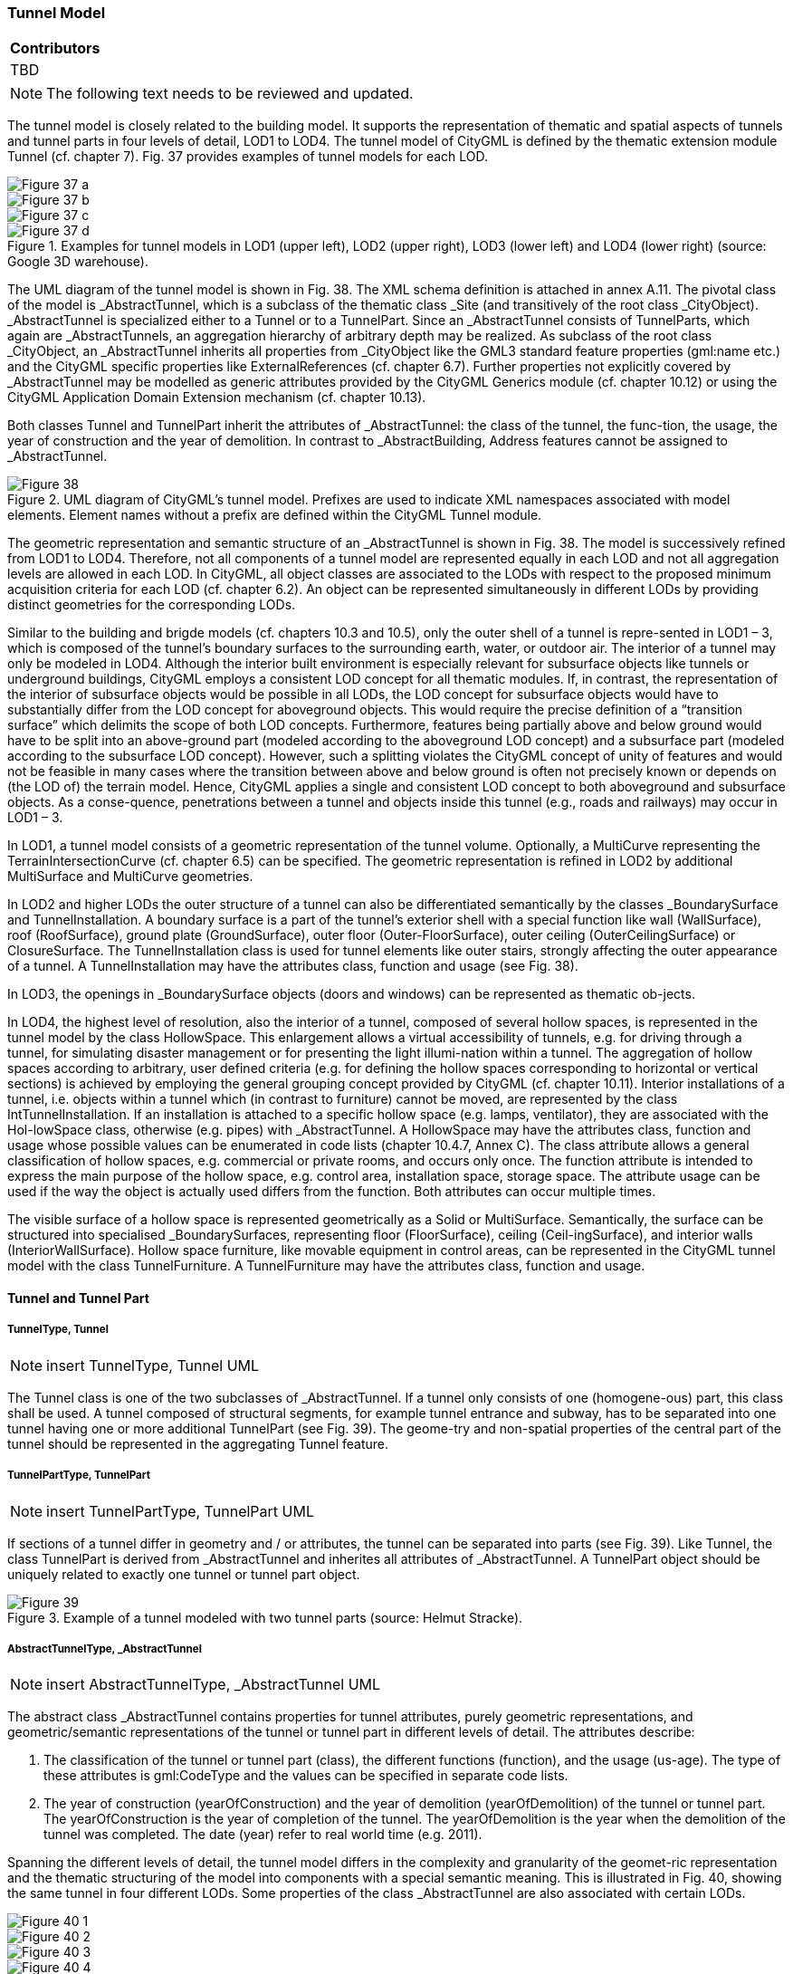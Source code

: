 [[ug_model_tunnel_section]]
=== Tunnel Model

|===
^|*Contributors*
|TBD
|===

NOTE: The following text needs to be reviewed and updated.


The tunnel model is closely related to the building model. It supports the representation of thematic and spatial aspects of tunnels and tunnel parts in four levels of detail, LOD1 to LOD4. The tunnel model of CityGML is defined by the thematic extension module Tunnel (cf. chapter 7). Fig. 37 provides examples of tunnel models for each LOD.

[[figure-37]]
image::figures/inwork/Figure_37_a.png[]
image::figures/inwork/Figure_37_b.png[]
image::figures/inwork/Figure_37_c.png[]
.Examples for tunnel models in LOD1 (upper left), LOD2 (upper right), LOD3 (lower left) and LOD4 (lower right) (source: Google 3D warehouse).
image::figures/inwork/Figure_37_d.png[]

The UML diagram of the tunnel model is shown in Fig. 38. The XML schema definition is attached in annex A.11. The pivotal class of the model is _AbstractTunnel, which is a subclass of the thematic class _Site (and transitively of the root class _CityObject). _AbstractTunnel is specialized either to a Tunnel or to a TunnelPart. Since an _AbstractTunnel consists of TunnelParts, which again are _AbstractTunnels, an aggregation hierarchy of arbitrary depth may be realized. As subclass of the root class _CityObject, an _AbstractTunnel inherits all properties from _CityObject like the GML3 standard feature properties (gml:name etc.) and the CityGML specific properties like ExternalReferences (cf. chapter 6.7). Further properties not explicitly covered by _AbstractTunnel may be modelled as generic attributes provided by the CityGML Generics module (cf. chapter 10.12) or using the CityGML Application Domain Extension mechanism (cf. chapter 10.13).

Both classes Tunnel and TunnelPart inherit the attributes of _AbstractTunnel: the class of the tunnel, the func-tion, the usage, the year of construction and the year of demolition. In contrast to _AbstractBuilding, Address features cannot be assigned to _AbstractTunnel.

[[figure-38]]
.UML diagram of CityGML’s tunnel model. Prefixes are used to indicate XML namespaces associated with model elements. Element names without a prefix are defined within the CityGML Tunnel module.
image::figures/Figure_38.png[]

The geometric representation and semantic structure of an _AbstractTunnel is shown in Fig. 38. The model is successively refined from LOD1 to LOD4. Therefore, not all components of a tunnel model are represented equally in each LOD and not all aggregation levels are allowed in each LOD. In CityGML, all object classes are associated to the LODs with respect to the proposed minimum acquisition criteria for each LOD (cf. chapter 6.2). An object can be represented simultaneously in different LODs by providing distinct geometries for the corresponding LODs.

Similar to the building and brigde models (cf. chapters 10.3 and 10.5), only the outer shell of a tunnel is repre-sented in LOD1 – 3, which is composed of the tunnel’s boundary surfaces to the surrounding earth, water, or outdoor air. The interior of a tunnel may only be modeled in LOD4. Although the interior built environment is especially relevant for subsurface objects like tunnels or underground buildings, CityGML employs a consistent LOD concept for all thematic modules. If, in contrast, the representation of the interior of subsurface objects would be possible in all LODs, the LOD concept for subsurface objects would have to substantially differ from the LOD concept for aboveground objects. This would require the precise definition of a “transition surface” which delimits the scope of both LOD concepts. Furthermore, features being partially above and below ground would have to be split into an above-ground part (modeled according to the aboveground LOD concept) and a subsurface part (modeled according to the subsurface LOD concept). However, such a splitting violates the CityGML concept of unity of features and would not be feasible in many cases where the transition between above and below ground is often not precisely known or depends on (the LOD of) the terrain model. Hence, CityGML applies a single and consistent LOD concept to both aboveground and subsurface objects. As a conse-quence, penetrations between a tunnel and objects inside this tunnel (e.g., roads and railways) may occur in LOD1 – 3.

In LOD1, a tunnel model consists of a geometric representation of the tunnel volume. Optionally, a MultiCurve representing the TerrainIntersectionCurve (cf. chapter 6.5) can be specified. The geometric representation is refined in LOD2 by additional MultiSurface and MultiCurve geometries.

In LOD2 and higher LODs the outer structure of a tunnel can also be differentiated semantically by the classes _BoundarySurface and TunnelInstallation. A boundary surface is a part of the tunnel’s exterior shell with a special function like wall (WallSurface), roof (RoofSurface), ground plate (GroundSurface), outer floor (Outer-FloorSurface), outer ceiling (OuterCeilingSurface) or ClosureSurface. The TunnelInstallation class is used for tunnel elements like outer stairs, strongly affecting the outer appearance of a tunnel. A TunnelInstallation may have the attributes class, function and usage (see Fig. 38).

In LOD3, the openings in _BoundarySurface objects (doors and windows) can be represented as thematic ob-jects.

In LOD4, the highest level of resolution, also the interior of a tunnel, composed of several hollow spaces, is represented in the tunnel model by the class HollowSpace. This enlargement allows a virtual accessibility of tunnels, e.g. for driving through a tunnel, for simulating disaster management or for presenting the light illumi-nation within a tunnel. The aggregation of hollow spaces according to arbitrary, user defined criteria (e.g. for defining the hollow spaces corresponding to horizontal or vertical sections) is achieved by employing the general grouping concept provided by CityGML (cf. chapter 10.11). Interior installations of a tunnel, i.e. objects within a tunnel which (in contrast to furniture) cannot be moved, are represented by the class IntTunnelInstallation. If an installation is attached to a specific hollow space (e.g. lamps, ventilator), they are associated with the Hol-lowSpace class, otherwise (e.g. pipes) with _AbstractTunnel. A HollowSpace may have the attributes class, function and usage whose possible values can be enumerated in code lists (chapter 10.4.7, Annex C). The class attribute allows a general classification of hollow spaces, e.g. commercial or private rooms, and occurs only once. The function attribute is intended to express the main purpose of the hollow space, e.g. control area, installation space, storage space. The attribute usage can be used if the way the object is actually used differs from the function. Both attributes can occur multiple times.

The visible surface of a hollow space is represented geometrically as a Solid or MultiSurface. Semantically, the surface can be structured into specialised _BoundarySurfaces, representing floor (FloorSurface), ceiling (Ceil-ingSurface), and interior walls (InteriorWallSurface). Hollow space furniture, like movable equipment in control areas, can be represented in the CityGML tunnel model with the class TunnelFurniture. A TunnelFurniture may have the attributes class, function and usage.

==== Tunnel and Tunnel Part

===== TunnelType, Tunnel

NOTE: insert TunnelType, Tunnel UML

The Tunnel class is one of the two subclasses of _AbstractTunnel. If a tunnel only consists of one (homogene-ous) part, this class shall be used. A tunnel composed of structural segments, for example tunnel entrance and subway, has to be separated into one tunnel having one or more additional TunnelPart (see Fig. 39). The geome-try and non-spatial properties of the central part of the tunnel should be represented in the aggregating Tunnel feature.

===== TunnelPartType, TunnelPart

NOTE: insert TunnelPartType, TunnelPart UML

If sections of a tunnel differ in geometry and / or attributes, the tunnel can be separated into parts (see Fig. 39). Like Tunnel, the class TunnelPart is derived from _AbstractTunnel and inherites all attributes of _AbstractTunnel. A TunnelPart object should be uniquely related to exactly one tunnel or tunnel part object.

[[figure-39]]
.Example of a tunnel modeled with two tunnel parts (source: Helmut Stracke).
image::figures/Figure_39.jpg[]

===== AbstractTunnelType, _AbstractTunnel

NOTE: insert AbstractTunnelType, _AbstractTunnel UML

The abstract class _AbstractTunnel contains properties for tunnel attributes, purely geometric representations, and geometric/semantic representations of the tunnel or tunnel part in different levels of detail. The attributes describe:

. The classification of the tunnel or tunnel part (class), the different functions (function), and the usage (us-age). The type of these attributes is gml:CodeType and the values can be specified in separate code lists.
. The year of construction (yearOfConstruction) and the year of demolition (yearOfDemolition) of the tunnel or tunnel part. The yearOfConstruction is the year of completion of the tunnel. The yearOfDemolition is the year when the demolition of the tunnel was completed. The date (year) refer to real world time (e.g. 2011).

Spanning the different levels of detail, the tunnel model differs in the complexity and granularity of the geomet-ric representation and the thematic structuring of the model into components with a special semantic meaning. This is illustrated in Fig. 40, showing the same tunnel in four different LODs. Some properties of the class _AbstractTunnel are also associated with certain LODs.

[[figure-40]]
image::figures/inwork/Figure_40_1.png[]
image::figures/inwork/Figure_40_2.png[]
image::figures/inwork/Figure_40_3.png[]
image::figures/inwork/Figure_40_4.png[]
image::figures/inwork/Figure_40_5.png[]
image::figures/inwork/Figure_40_6.png[]
image::figures/inwork/Figure_40_7.png[]
image::figures/inwork/Figure_40_8.png[]
image::figures/inwork/Figure_40_9.png[]
image::figures/inwork/Figure_40_10.png[]
image::figures/inwork/Figure_40_11.png[]
.Tunnel model in LOD1 – LOD4 (source: Karlsruhe Institute of Technology (KIT)).
image::figures/inwork/Figure_40_12.png[]

Tab. 6 shows the correspondence of the different geometric and semantic themes of the tunnel model to LODs. In each LOD, the volume of a tunnel can be expressed by a gml:Solid geometry and/or a gml:MultiSurface geometry. The definition of a 3D Terrain Intersection Curve (TIC), used to integrate tunnels from different sources with the Digital Terrain Model, is also possible in all LODs. The TIC can – but does not have to – build closed rings around the tunnel or tunnel parts.

[#abstracttunnel_semantics,reftext='{table-caption} {counter:table-num}']
.Semantic themes of the class _AbstractTunnel
[width="90%",cols="^4,^4,^2,^2,^2,^2",options="header"]
|===
|**Geometric / semantic theme**
|**Property  type**
|**LOD1**
|**LOD2**
|**LOD3**
|**LOD4**
|Building footprint and roof edge
|gml:MultiSurfaceType
|• | | | |
|Volume part of the tunnel shell
|gml:SolidType
|• |• |• |•
|Surface part of the tunnel shell
|gml:MultiSurfaceType
|• |• |• |•
|Terrain intersection curve
|gml:MultiCurveType
|• |• |• |•
|Curve part of the tunnel shell
|gml:MultiCurveType
| |• |• |•
|Tunnel parts
|TunnelPartType
|• |• |• |•
|Boundary surfaces (chapter 10.4.3)
|AbstractBoundarySurfaceType
| |• |• |•
|Outer tunnel installations (chapter 10.4.2)
|TunnelInstallationType
| |• |• |•
|Openings
|AbstractOpeningType
| | |• |•
|Hollow spaces (chapter 10.4.5)
|HollowSpaceType
| | | |•
|Interior tunnel installations
|IntTunnelInstallationType
| | | |•
|===

==== Outer Tunnel Installations

===== TunnelInstallationType, TunnelInstallation

A TunnelInstallation is an outer component of a tunnel which has not the significance of a TunnelPart, but which strongly affects the outer characteristic of the tunnel, for examples stairs. A TunnelInstallation optionally has attributes class, function and usage. The attribute class - which can only occur once - represents a general classification of the installation. With the attributes function and usage, nominal and real functions of a tunnel installation can be described. For all three attributes the list of feasible values can specified in a code list. For the geometrical representation of a TunnelInstallation, an arbitrary geometry object from the GML subset shown in Fig. 9 can be used. Alternatively, the geometry may be given as ImplicitGeometry object. Following the concept of ImplicitGeometry the geometry of a prototype tunnel installation is stored only once in a local coordinate system and referenced by other tunnel installation features (see chapter 8.2). The visible surfaces of a tunnel installation can be semantically classified using the concept of boundary surfaces (cf. 10.3.3). A TunnelInstalla-tion object should be uniquely related to exactly one tunnel or tunnel part object.

==== Boundary surfaces

NOTE: insert Boundary surfaces UML

_BoundarySurface is the abstract base class for several thematic classes, structuring the exterior shell of a tunnel as well as the visible surface of hollow spaces and both outer and interior tunnel installations. It is a subclass of _CityObject and thus inherits all properties like the GML3 standard feature properties (gml:name etc.) and the CityGML specific properties like ExternalReferences. From _BoundarySurface, the thematic classes RoofSur-face, WallSurface, GroundSurface, OuterCeilingSurface, OuterFloorSurface, ClosureSurface, FloorSurface, InteriorWallSurface, and CeilingSurface are derived. The thematic classification of tunnel surfaces is illustrated in Fig. 41 for different types of tunnel cross sections and are specified below.

[[figure-41]]
.Examples for the use of boundary surfaces for tunnels with different cross sections. WallSurface, RoofSurface, GroundSurface, OuterCeilingSurface and OuterFloorSurface are available in LOD2– 4, whereas InteriorWallSurface, FloorSurface and CeilingSurface may only be used in LOD4 to model the interior boundary surfaces of a hollow space.
image::figures/Figure_41.png[]

For each LOD between 2 and 4, the geometry of a _BoundarySurface may be defined by a different gml:MultiSurface geometry. Starting from LOD3, a _BoundarySurface may contain _Openings (cf. chapter 10.4.4) like doors and windows. If the geometric location of openings topologically lies within a surface compo-nent (e.g. gml:Polygon) of the gml:MultiSurface geometry, these openings must be represented as holes within that surface. A hole is represented by an interior ring within the corresponding surface geometry object. Accord-ing to GML3, the points have to be specified in reverse order (exterior boundaries counter-clockwise and interior boundaries clockwise when looking in opposite direction of the surface’s normal vector). If such an opening is sealed by a Door or a Window, their outer boundary may consist of the same points as the inner ring (denoting the hole) of the surrounding surface. The embrasure surfaces of an opening belong to the relevant adjacent _BoundarySurface. If, for example a door seals the opening, the embrasure surface on the one side of the door belongs to the InteriorWallSurface and on the other side to the WallSurface (cf. right part of Fig. 32 for the same situation in a building model).

===== GroundSurfaceType, GroundSurface

NOTE: insert GroundSurfaceType, GroundSurface UML

The ground plate of a tunnel or tunnel part is modelled by the class GroundSurface. Usually a GroundSurface is a boundary surface between the tunnel and the surrounding earth (soil, rock etc.) or water.

===== OuterCeilingSurfaceType, OuterCeilingSurface

NOTE: insert OuterCeilingSurfaceType, OuterCeilingSurface UML

A mostly horizontal surface belonging to the outer tunnel shell and with the orientation pointing downwards can be modeled as an OuterCeilingSurface. Examples are the visible part of an avalanche protector or the boundary surface between the tunnel and the surrounding earth or water.

===== WallSurfaceType, WallSurface

NOTE: insert WallSurfaceType, WallSurface UML

All parts of the tunnel facade belonging to the outer tunnel shell can be modelled by the class WallSurface. Usually a WallSurface is a boundary surface between the tunnel and the surrounding earth (soil, rock etc.) or water.

===== OuterFloorSurfaceType, OuterFloorSurface

NOTE: insert OuterFloorSurfaceType, OuterFloorSurface UML

A mostly horizontal surface belonging to the outer tunnel shell and with the orientation pointing upwards can be modeled as an OuterFloorSurface.

===== RoofSurfaceType, RoofSurface

NOTE: insert RoofSurfaceType, RoofSurface UML

Boundary surfaces belonging to the outer tunnel shell and with the main purpose to protect the tunnel from above are expressed by the class RoofSurface. The orientation of these boundaries is mainly pointing upwards.

===== ClosureSurfaceType, ClosureSurface

NOTE: insert ClosureSurfaceType, ClosureSurface UML

Openings in tunnels or hollow spaces not filled by a door or a window can be sealed by a virtual surface called ClosureSurface (cf. chapter 6.4). For example, the doorways of tunnels can be modelled as ClosureSurface.

===== FloorSurfaceType, FloorSurface

NOTE: insert FloorSurfaceType, FloorSurface UML

The class FloorSurface must only be used in the LOD4 interior tunnel model for modelling the floor of hollow spaces.

===== InteriorWallSurfaceType, InteriorWallSurface

NOTE: insert InteriorWallSurfaceType, InteriorWallSurface UML

The class InteriorWallSurface is only allowed to be used in the LOD4 interior tunnel model for modelling the visible wall surfaces of hollow spaces.

===== CeilingSurfaceType, CeilingSurface

NOTE: insert CeilingSurfaceType, CeilingSurface UML

The class CeilingSurface is only allowed to be used in the LOD4 interior tunnel model for modelling the ceiling of hollow spaces.

==== Openings

===== AbstractOpeningType, _Opening

NOTE: insert AbstractOpeningType, _Opening UML

The class _Opening is the abstract base class for semantically describing openings like doors or windows in outer and inner boundary surfaces. Openings only exist in models of LOD3 or LOD4. Each _Opening is associ-ated with a gml:MultiSurface geometry. Alternatively, the geometry may be given as ImplicitGeometry object. Following the concept of ImplicitGeometry the geometry of a prototype opening is stored only once in a local coordinate system and referenced by other opening features (see chapter 8.2).

===== WindowType, Window

NOTE: insert WindowType, Window UML

The class Window is used for modelling windows in the in the exterior shell of a tunnel and in hollow spaces, or hatches between adjacent hollow spaces. The formal difference between the classes Window and Door is that – in normal cases – Windows are not specifically intended for the transit of people or vehicles.

===== DoorType, Door

NOTE: insert DoorType, Door UML

The class Door is used for modelling doors in the exterior shell of a tunnel, or between adjacent hollow spaces. Doors can be used by people to enter or leave a tunnel or ahollow space. In contrast to a ClosureSurface a door may be closed, blocking the transit of people or vehicles.

==== Tunnel Interior

===== HollowSpaceType, HollowSpace

NOTE: insert HollowSpaceType, HollowSpace UML

A HollowSpace is a semantic object for modelling the free space inside a tunnel and should be uniquely related to exactly one tunnel or tunnel part object. It should be closed (if necessary by using ClosureSurface) and the geometry normally will be described by a solid (lod4Solid). However, if the topological correctness of the boundary cannot be guaranteed, the geometry can alternatively be given as a MultiSurface (lod4MultiSurface). The surface normals of the outer shell of a GML solid must point outwards. This is important if appearences should be assigned to HollowSpace surfaces. In this case, textures and colors must be placed on the backside of the corresponding surfaces in order to be visible from the inside of the hollow space.

In addition to the geometrical representation, different parts of the visible surface of a hollow space can be modelled by specialised boundary surfaces (FloorSurface, CeilingSurface, InteriorWallSurface, and ClosureSur-face, cf. chapter 10.4.3).

===== TunnelFurnitureType, TunnelFurniture

NOTE: insert TunnelFurnitureType, TunnelFurniture UML

Hollow spaces may have TunnelFurniture. A TunnelFurniture is a movable part of a hollow space. A Tunnel-Furniture object should be uniquely related to exactly one hollow space. Its geometry may be represented by an explicit geometry or an ImplicitGeometry object. Following the concept of ImplicitGeometry the geometry of a prototype tunnel furniture is stored only once in a local coordinate system and referenced by other tunnel furni-ture features (see chapter 8.2).

===== IntTunnelInstallationType, IntTunnelInstallation

NOTE: insert IntTunnelInstallationType, IntTunnelInstallation UML

An IntTunnelInstallation is an object inside a tunnel with a specialized function or semantic meaning. In contrast to TunnelFurniture, objects of the class IntTunnelInstallation are permanently attached to the tunnel structure and cannot be moved. Typical examples are interior stairs, railings, radiators or pipes. Objects of the class IntTunnelInstallation can either be associated with a hollow space (class HollowSpace), or with the complete tunnel or tunnel part (class _AbstractTunnel, see chapter 10.4.1). However, they should be uniquely related to exactly one hollow space or one tunnel / tunnel part object. An IntTunnelInstallation optionally has the attributes class, function and usage. The attribute class, which can only occur once, represents a general classification of the internal tunnel component. With the attributes function and usage, nominal and real functions of a tunnel installation can be described. For all three attributes the list of feasible values can be specified in a code list. For the geometrical representation of an IntTunnelInstallation, an arbitrary geometry object from the GML subset shown in Fig. 9 can be used. Alternatively, the geometry may be given as ImplicitGeometry object. Following the concept of ImplicitGeometry the geometry of a prototype interior tunnel installation is stored only once in a local coordinate system and referenced by other interior tunnel installation features (see chapter 8.2). The visible surfaces of an interior tunnel installation can be semantically classified using the concept of boundary surfaces (cf. 10.4.3).

==== Examples

The example in Fig. 42 shows a pedestrian underpass in the city centre of Karlsruhe, Germany. On the left side
of Fig. 42, a photo illustrates the real world situation. Both entrances of the underpass are marked in the photo by
dashed rectangles. On the right side of the figure, the CityGML tunnel model is shown. The terrain surrounding
the tunnel has been virtually cut out of model in order to visualize the entire tunnel with its subsurface body. The
same underpass is illustrated in Fig. 43 from a different perspective. The camera is positioned in front of the left
entrance (black dashed rectangle in Fig. 42) and pointing in the direction of the right entrance (white dashed
rectangle in Fig. 42). On the right side of Fig. 43, the tunnel model is shown from the same perspective. Again
holes are cut in the terrain surface in order to make the subsurface part of the tunnel visible. An LOD1 representation
of the nearby buildings is shown in the background of the model.

[[figure-42]]
image::figures/inwork/Figure_42_a.png[]
.Example of a tunnel modeled in LOD3 (real situation on the left side; CityGML model on the right side) (source: Karlsruhe Institute of Technology (KIT), courtesy of City of Karlsruhe).
image::figures/inwork/Figure_42_b.png[]

NOTE: insert Fig 43
[[figure-43]]
image::figures/inwork/Figure_43_a.png[]
.The same LOD3 tunnel shown from a different perspective. The camera is positioned in front of the left entrance and pointing in the direction of the right entrance. (real situation on the left side; CityGML model on the right side). The model on the right also includes an LOD1 representation of the nearby buildings in the background (painted in light brown) (source: Karlsruhe Institute of Technology (KIT), courtesy of City of Karlsruhe).
image::figures/inwork/Figure_43_b.png[]

The model is subdivided into one Tunnel (the actual underpass) and two TunnelParts (both entrances). The tunnel and tunnel parts are bounded by GroundSurface, WallSurface, RoofSurface. ClosureSurface objects are used to virtually seal the tunnel entrances. For safety reasons each of the two entrances has railings which are modeled as TunnelInstallation. Due to the high geometrical accuracy and the semantic richness, the model is
classified as LOD3.




